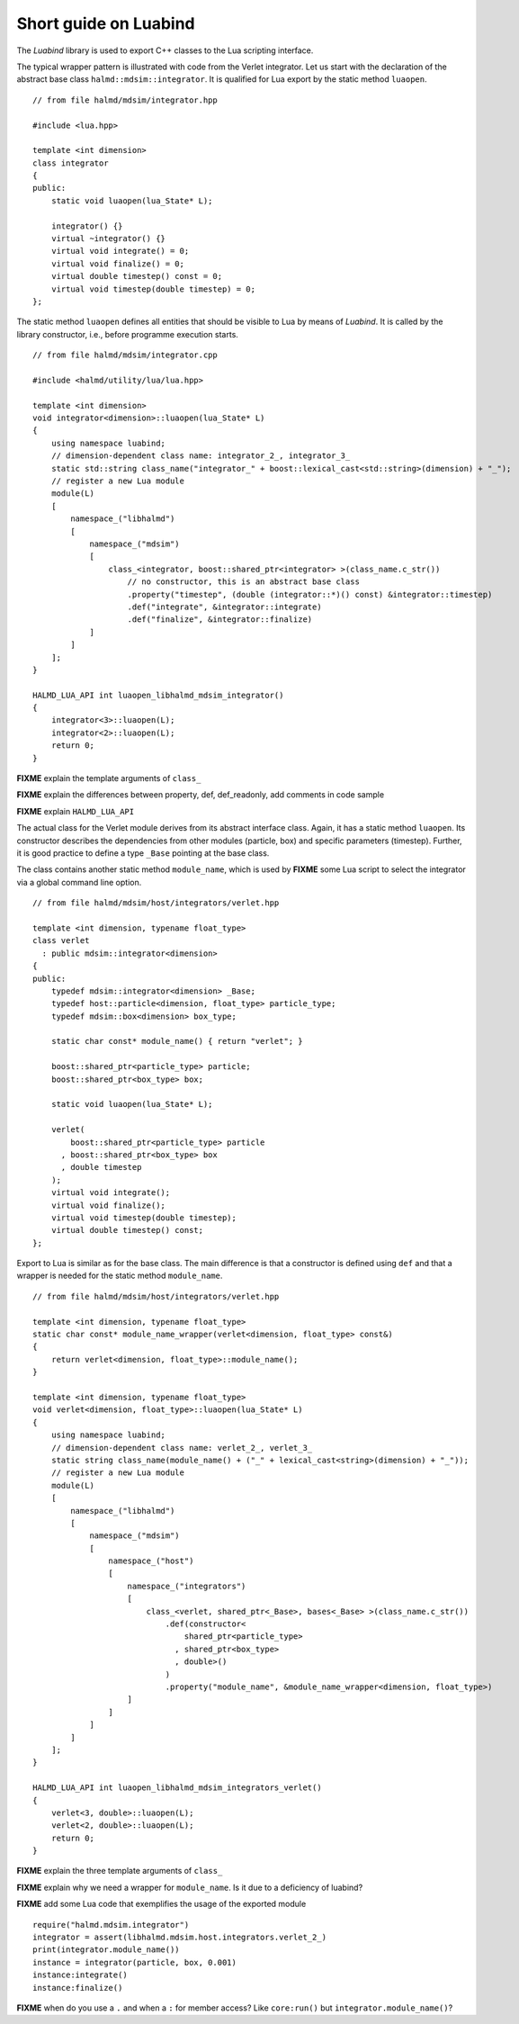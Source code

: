 Short guide on Luabind
----------------------

The *Luabind* library is used to export C++ classes to the Lua scripting
interface.

.. highlight:: c++

The typical wrapper pattern is illustrated with code from the Verlet integrator.
Let us start with the declaration of the abstract base class
``halmd::mdsim::integrator``. It is qualified for Lua export by the static
method ``luaopen``. ::

    // from file halmd/mdsim/integrator.hpp

    #include <lua.hpp>

    template <int dimension>
    class integrator
    {
    public:
        static void luaopen(lua_State* L);

        integrator() {}
        virtual ~integrator() {}
        virtual void integrate() = 0;
        virtual void finalize() = 0;
        virtual double timestep() const = 0;
        virtual void timestep(double timestep) = 0;
    };

The static method ``luaopen`` defines all entities that should be visible to Lua
by means of *Luabind*. It is called by the library constructor, i.e., before
programme execution starts. ::

    // from file halmd/mdsim/integrator.cpp

    #include <halmd/utility/lua/lua.hpp>

    template <int dimension>
    void integrator<dimension>::luaopen(lua_State* L)
    {
        using namespace luabind;
        // dimension-dependent class name: integrator_2_, integrator_3_
        static std::string class_name("integrator_" + boost::lexical_cast<std::string>(dimension) + "_");
        // register a new Lua module
        module(L)
        [
            namespace_("libhalmd")
            [
                namespace_("mdsim")
                [
                    class_<integrator, boost::shared_ptr<integrator> >(class_name.c_str())
                        // no constructor, this is an abstract base class
                        .property("timestep", (double (integrator::*)() const) &integrator::timestep)
                        .def("integrate", &integrator::integrate)
                        .def("finalize", &integrator::finalize)
                ]
            ]
        ];
    }

    HALMD_LUA_API int luaopen_libhalmd_mdsim_integrator()
    {
        integrator<3>::luaopen(L);
        integrator<2>::luaopen(L);
        return 0;
    }

**FIXME** explain the template arguments of ``class_``

**FIXME** explain the differences between property, def, def_readonly, add
comments in code sample

**FIXME** explain ``HALMD_LUA_API``

The actual class for the Verlet module derives from its abstract interface
class. Again, it has a static method ``luaopen``. Its constructor describes the
dependencies from other modules (particle, box) and specific parameters
(timestep). Further, it is good practice to define a type ``_Base`` pointing at
the base class.

The class contains another static method ``module_name``, which
is used by **FIXME** some Lua script to select the integrator via a global
command line option. ::

    // from file halmd/mdsim/host/integrators/verlet.hpp

    template <int dimension, typename float_type>
    class verlet
      : public mdsim::integrator<dimension>
    {
    public:
        typedef mdsim::integrator<dimension> _Base;
        typedef host::particle<dimension, float_type> particle_type;
        typedef mdsim::box<dimension> box_type;

        static char const* module_name() { return "verlet"; }

        boost::shared_ptr<particle_type> particle;
        boost::shared_ptr<box_type> box;

        static void luaopen(lua_State* L);

        verlet(
            boost::shared_ptr<particle_type> particle
          , boost::shared_ptr<box_type> box
          , double timestep
        );
        virtual void integrate();
        virtual void finalize();
        virtual void timestep(double timestep);
        virtual double timestep() const;
    };

Export to Lua is similar as for the base class. The main difference is that a
constructor is defined using ``def`` and that a wrapper is needed for the static
method ``module_name``. ::

    // from file halmd/mdsim/host/integrators/verlet.hpp

    template <int dimension, typename float_type>
    static char const* module_name_wrapper(verlet<dimension, float_type> const&)
    {
        return verlet<dimension, float_type>::module_name();
    }

    template <int dimension, typename float_type>
    void verlet<dimension, float_type>::luaopen(lua_State* L)
    {
        using namespace luabind;
        // dimension-dependent class name: verlet_2_, verlet_3_
        static string class_name(module_name() + ("_" + lexical_cast<string>(dimension) + "_"));
        // register a new Lua module
        module(L)
        [
            namespace_("libhalmd")
            [
                namespace_("mdsim")
                [
                    namespace_("host")
                    [
                        namespace_("integrators")
                        [
                            class_<verlet, shared_ptr<_Base>, bases<_Base> >(class_name.c_str())
                                .def(constructor<
                                    shared_ptr<particle_type>
                                  , shared_ptr<box_type>
                                  , double>()
                                )
                                .property("module_name", &module_name_wrapper<dimension, float_type>)
                        ]
                    ]
                ]
            ]
        ];
    }

    HALMD_LUA_API int luaopen_libhalmd_mdsim_integrators_verlet()
    {
        verlet<3, double>::luaopen(L);
        verlet<2, double>::luaopen(L);
        return 0;
    }

**FIXME** explain the three template arguments of ``class_``

**FIXME** explain why we need a wrapper for ``module_name``. Is it due to a
deficiency of luabind?

.. highlight:: lua

**FIXME** add some Lua code that exemplifies the usage of the exported module
::

    require("halmd.mdsim.integrator")
    integrator = assert(libhalmd.mdsim.host.integrators.verlet_2_)
    print(integrator.module_name())
    instance = integrator(particle, box, 0.001)
    instance:integrate()
    instance:finalize()

**FIXME** when do you use a ``.`` and when a ``:`` for member access? Like ``core:run()`` but ``integrator.module_name()``?

